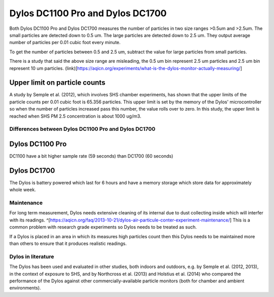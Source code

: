 Dylos DC1100 Pro and Dylos DC1700
=================================

Both Dylos DC1100 Pro and Dylos DC1700 measures the number of particles in two size ranges >0.5um and >2.5um.
The small particles are detected down to 0.5 um.
The large particles are detected down to 2.5 um.
They output average number of particles per 0.01 cubic foot every minute.

To get the number of particles between 0.5 and 2.5 um, subtract the value for large particles from small particles.

There is a study that said the above size range are misleading, the 0.5 um bin represent 2.5 um particles and 2.5 um bin represent 10 um particles. (link)[https://aqicn.org/experiments/what-is-the-dylos-monitor-actually-measuring/]

Upper limit on particle counts
~~~~~~~~~~~~~~~~~~~~~~~~~~~~~~

A study by Semple et al. (2012), which involves SHS chamber experiments, has shown that the upper limits of the particle counts per 0.01 cubic foot is 65.356 particles.
This upper limit is set by the memory of the Dylos' microcontroller so when the number of particles increased pass this number, the value rolls over to zero.
In this study, the upper limit is reached when SHS PM 2.5 concentration is about 1000 ug/m3.

Differences between Dylos DC1100 Pro and Dylos DC1700
-----------------------------------------------------

Dylos DC1100 Pro
~~~~~~~~~~~~~~~~

DC1100 have a bit higher sample rate (59 seconds) than DC1700 (60 seconds)


Dylos DC1700
~~~~~~~~~~~~

The Dylos is battery powered which last for 6 hours and have a memory storage which store data for approximately whole week.

Maintenance
-----------

For long term measurement, Dylos needs extensive cleaning of its internal due to dust collecting inside which will interfer with its readings. ^[https://aqicn.org/faq/2013-10-21/dylos-air-particule-conter-experiment-maintenance/]
This is a common problem with research grade experiments so Dylos needs to be treated as such.

If a Dylos is placed in an area in which its measures high particles count then this Dylos needs to be maintained more than others to ensure that it produces realistic readings.

Dylos in literature
-------------------

The Dylos has been used and evaluated in other studies, both indoors and outdoors, e.g. by Semple et al. (2012, 2013), in the context of exposure to SHS, and by Northcross et al. (2013) and Holstius et al. (2014) who compared the performance of the Dylos against other commercially-available particle monitors (both for chamber and ambient environments).

